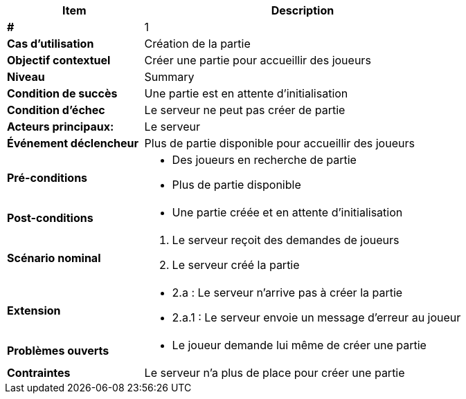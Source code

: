 [cols="30s,70n",options="header", frame=sides]
|===
| Item | Description

| # 
| 1

| Cas d'utilisation	
| Création de la partie

| Objectif contextuel
| Créer une partie pour accueillir des joueurs

| Niveau
| Summary

| Condition de succès
| Une partie est en attente d'initialisation

| Condition d'échec
| Le serveur ne peut pas créer de partie

| Acteurs principaux:
| Le serveur

| Événement déclencheur
| Plus de partie disponible pour accueillir des joueurs

| Pré-conditions 
a| 
- Des joueurs en recherche de partie
- Plus de partie disponible

| Post-conditions
a| 
- Une partie créée et en attente d'initialisation


| Scénario nominal
a|
. Le serveur reçoit des demandes de joueurs
. Le serveur créé la partie

| Extension	
a| 
* 2.a : Le serveur n'arrive pas à créer la partie
* 2.a.1 : Le serveur envoie un message d'erreur au joueur 


| Problèmes ouverts	
a|
- Le joueur demande lui même de créer une partie 

| Contraintes
| Le serveur n'a plus de place pour créer une partie


|===
